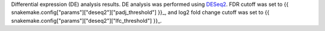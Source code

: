Differential expression (DE) analysis results. DE analysis was performed using `DESeq2 <https://bioconductor.org/packages/release/bioc/html/DESeq2.html>`_. FDR cutoff was set to {{ snakemake.config["params"]["deseq2"]["padj_threshold"] }}_, and log2 fold change cutoff was set to {{ snakemake.config["params"]["deseq2"]["lfc_threshold"] }}_.